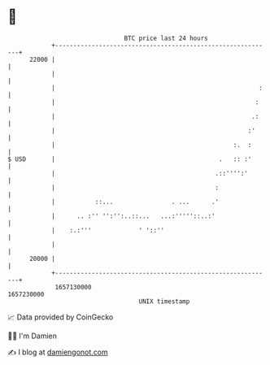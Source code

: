 * 👋

#+begin_example
                                   BTC price last 24 hours                    
               +------------------------------------------------------------+ 
         22000 |                                                            | 
               |                                                            | 
               |                                                        :   | 
               |                                                       :    | 
               |                                                      .:    | 
               |                                                     :'     | 
               |                                                 :.  :      | 
   $ USD       |                                             .   :: :'      | 
               |                                            .::'''':'       | 
               |                                            :               | 
               |           ::...                . ...      .'               | 
               |      .. :'' '':'':..::...   ...:'''''::..:'                | 
               |    :.:'''             ' '::''                              | 
               |                                                            | 
         20000 |                                                            | 
               +------------------------------------------------------------+ 
                1657130000                                        1657230000  
                                       UNIX timestamp                         
#+end_example
📈 Data provided by CoinGecko

🧑‍💻 I'm Damien

✍️ I blog at [[https://www.damiengonot.com][damiengonot.com]]
